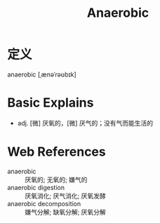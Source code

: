 #+title: Anaerobic
#+roam_tags:英语单词

* 定义
  
anaerobic [ˌænəˈrəʊbɪk]

* Basic Explains
- adj. [微] 厌氧的，[微] 厌气的；没有气而能生活的

* Web References
- anaerobic :: 厌氧的; 无氧的; 嫌气的
- anaerobic digestion :: 厌氧消化; 厌气消化; 厌氧发酵
- anaerobic decomposition :: 嫌气分解; 缺氧分解; 厌氧分解
